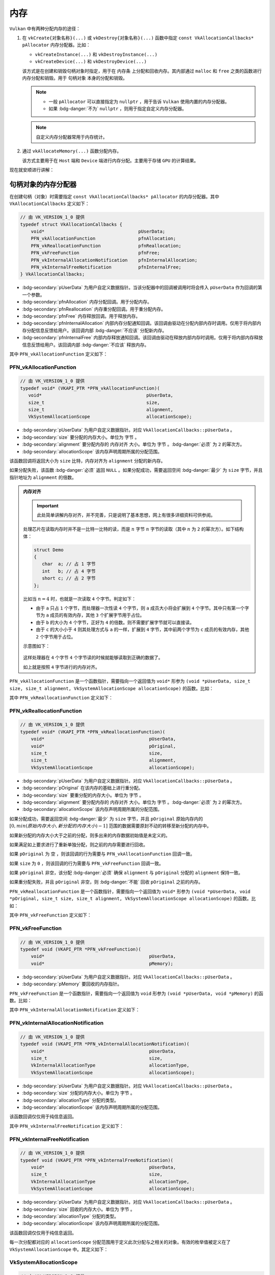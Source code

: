 内存
============

.. dropdown:: 更新记录
   :color: muted
   :icon: history

   * 2024/1/2 增加该文档。
   * 2024/2/17 更新该文档。
   * 2024/2/17 增加 ``句柄对象的内存分配器`` 章节。
   * 2024/2/17 增加 ``PFN_vkAllocationFunction`` 章节。
   * 2024/2/17 增加 ``PFN_vkReallocationFunction`` 章节。
   * 2024/2/21 更新 ``PFN_vkAllocationFunction`` 章节。
   * 2024/2/21 更新 ``PFN_vkReallocationFunction`` 章节。
   * 2024/2/21 增加 ``PFN_vkInternalAllocationNotification`` 章节。
   * 2024/2/21 增加 ``PFN_vkInternalFreeNotification`` 章节。
   * 2024/2/21 增加 ``VkSystemAllocationScope`` 章节。
   * 2024/2/21 增加 ``VkInternalAllocationType`` 章节。
   * 2024/2/21 增加 ``示例`` 章节。
   * 2024/2/27 增加 ``设备内存`` 章节。
   * 2024/2/27 增加 ``vkGetPhysicalDeviceMemoryProperties`` 章节。
   * 2024/3/3 更新 ``vkGetPhysicalDeviceMemoryProperties`` 章节。
   * 2024/3/3 增加 ``VkPhysicalDeviceMemoryProperties`` 章节。
   * 2024/3/3 增加 ``VkMemoryHeap`` 章节。
   * 2024/3/3 增加 ``VkMemoryType`` 章节。
   * 2024/3/3 更新 ``设备内存`` 章节。

``Vulkan`` 中有两种分配内存的途径：

1. 在 ``vkCreate{对象名称}(...)`` 或 ``vkDestroy{对象名称}(...)`` 函数中指定 ``const VkAllocationCallbacks* pAllocator`` 内存分配器。比如：

   * ``vkCreateInstance(...)`` 和 ``vkDestroyInstance(...)``
   * ``vkCreateDevice(...)`` 和 ``vkDestroyDevice(...)``

   该方式是在创建和销毁句柄对象时指定，用于在 ``内存条`` 上分配和回收内存。其内部通过 ``malloc`` 和 ``free`` 之类的函数进行内存分配和销毁。用于 ``句柄对象`` 本身的分配和销毁。

   .. note::

      * 一般 ``pAllocator`` 可以直接指定为 ``nullptr`` ，用于告诉 ``Vulkan`` 使用内置的内存分配器。
      * 如果 :bdg-danger:`不为` ``nullptr`` ，则用于指定自定义内存分配器。

   .. note::

      自定义内存分配器常用于内存统计。


2. 通过 ``vkAllocateMemory(...)`` 函数分配内存。

   该方式主要用于在 ``Host`` 端和 ``Device`` 端进行内存分配。主要用于存储 ``GPU`` 的计算结果。

现在就安顺进行讲解：

句柄对象的内存分配器
#########################

在创建句柄（对象）时需要指定 ``const VkAllocationCallbacks* pAllocator`` 的内存分配器。其中 ``VkAllocationCallbacks`` 定义如下：

.. code:: c++

   // 由 VK_VERSION_1_0 提供
   typedef struct VkAllocationCallbacks {
       void*                                   pUserData;
       PFN_vkAllocationFunction                pfnAllocation;
       PFN_vkReallocationFunction              pfnReallocation;
       PFN_vkFreeFunction                      pfnFree;
       PFN_vkInternalAllocationNotification    pfnInternalAllocation;
       PFN_vkInternalFreeNotification          pfnInternalFree;
   } VkAllocationCallbacks;

* :bdg-secondary:`pUserData` 为用户自定义数据指针。当该分配器中的回调被调用时将会传入 ``pUserData`` 作为回调的第一个参数。
* :bdg-secondary:`pfnAllocation` 内存分配回调。用于分配内存。
* :bdg-secondary:`pfnReallocation` 内存重分配回调。用于重分配内存。
* :bdg-secondary:`pfnFree` 内存释放回调。用于释放内存。
* :bdg-secondary:`pfnInternalAllocation` 内部内存分配通知回调。该回调由驱动在分配内部内存时调用。仅用于将内部内存分配信息反馈给用户。该回调内部 :bdg-danger:`不应该` 分配新内存。
* :bdg-secondary:`pfnInternalFree` 内部内存释放通知回调。该回调由驱动在释放内部内存时调用。仅用于将内部内存释放信息反馈给用户。该回调内部 :bdg-danger:`不应该` 释放内存。

其中 ``PFN_vkAllocationFunction`` 定义如下：

PFN_vkAllocationFunction
****************************

.. code:: c++

   // 由 VK_VERSION_1_0 提供
   typedef void* (VKAPI_PTR *PFN_vkAllocationFunction)(
      void*                                       pUserData,
      size_t                                      size,
      size_t                                      alignment,
      VkSystemAllocationScope                     allocationScope);

* :bdg-secondary:`pUserData` 为用户自定义数据指针。对应 ``VkAllocationCallbacks::pUserData`` 。
* :bdg-secondary:`size` 要分配的内存大小。单位为 ``字节`` 。
* :bdg-secondary:`alignment` 要分配内存的 ``内存对齐`` 大小。单位为 ``字节`` 。:bdg-danger:`必须` 为 ``2`` 的幂次方。
* :bdg-secondary:`allocationScope` 该内存声明周期所属的分配范围。

该函数回调将返回大小为 ``size`` 比特，内存对齐为 ``alignment`` 分配的新内存。

如果分配失败，该函数 :bdg-danger:`必须` 返回 ``NULL`` 。如果分配成功，需要返回空间 :bdg-danger:`最少` 为 ``size`` 字节，并且指针地址为 ``alignment`` 的倍数。

.. admonition:: 内存对齐
   :class: note

   .. important:: 此处简单讲解内存对齐，并不完善，只是说明了基本思想，网上有很多详细资料可供参阅。

   处理芯片在读取内存时并不是一比特一比特的读，而是 :math:`n` 字节 :math:`n` 字节的读取（其中 :math:`n` 为 ``2`` 的幂次方）。如下结构体：

   .. code:: c++

      struct Demo
      {
         char  a; // 占 1 字节
         int   b; // 占 4 字节
         short c; // 占 2 字节
      };

   比如当 :math:`n = 4` 时，也就是一次读取 ``4`` 个字节。判定如下：

   * 由于 ``a`` 只占 ``1`` 个字节，而处理器一次性读 ``4`` 个字节，则 ``a`` 成员大小将会扩展到 ``4`` 个字节。其中只有第一个字节为 ``a`` 成员的有效内存，其他 ``3`` 个扩展字节用于占位。
   * 由于 ``b`` 的大小为 ``4`` 个字节，正好为 ``4`` 的倍数。则不需要扩展字节就可以直接读。
   * 由于 ``c`` 的大小小于 ``4`` 则其处理方式与 ``a`` 的一样，扩展到 ``4`` 字节，其中前两个字节为 ``c`` 成员的有效内存，其他 ``2`` 个字节用于占位。

   示意图如下：

   .. figure:: ./_static/aligment_struct.png

   这样处理器在 ``4`` 个字节 ``4`` 个字节读的时候就能够读取到正确的数据了。
   
   如上就是按照 ``4`` 字节进行的内存对齐。

``PFN_vkAllocationFunction`` 是一个函数指针，需要指向一个返回值为 ``void*`` 形参为 ``(void *pUserData, size_t size, size_t alignment, VkSystemAllocationScope allocationScope)`` 的函数。比如：

.. tab-set::

    .. tab-item:: C++ 17

      .. code:: c++

         #include <cstdlib>

         void *VKAPI_PTR Allocation(void *pUserData, size_t size, size_t alignment, VkSystemAllocationScope allocationScope)
         {
            return aligned_alloc(alignment, size);
         }

         PFN_vkAllocationFunction pfn_allocation = &Allocation;

    .. tab-item:: Windows

      .. code:: c++

         #include <malloc.h>

         void *VKAPI_PTR Allocation(void *pUserData, size_t size, size_t alignment, VkSystemAllocationScope allocationScope)
         {
            return _aligned_malloc(size, alignment);
         }

         PFN_vkAllocationFunction pfn_allocation = &Allocation;

    .. tab-item:: Linux

      .. code:: c++

         #include <malloc.h>

         void *VKAPI_PTR Allocation(void *pUserData, size_t size, size_t alignment, VkSystemAllocationScope allocationScope)
         {
            return memalign(alignment, size);
         }

         PFN_vkAllocationFunction pfn_allocation = &Allocation;

其中 ``PFN_vkReallocationFunction`` 定义如下：

PFN_vkReallocationFunction
****************************

.. code:: c++

   // 由 VK_VERSION_1_0 提供
   typedef void* (VKAPI_PTR *PFN_vkReallocationFunction)(
       void*                                       pUserData,
       void*                                       pOriginal,
       size_t                                      size,
       size_t                                      alignment,
       VkSystemAllocationScope                     allocationScope);

* :bdg-secondary:`pUserData` 为用户自定义数据指针。对应 ``VkAllocationCallbacks::pUserData`` 。
* :bdg-secondary:`pOriginal` 在该内存的基础上进行重分配。
* :bdg-secondary:`size` 要重分配的内存大小。单位为 ``字节`` 。
* :bdg-secondary:`alignment` 要分配内存的 ``内存对齐`` 大小。单位为 ``字节`` 。:bdg-danger:`必须` 为 ``2`` 的幂次方。
* :bdg-secondary:`allocationScope` 该内存声明周期所属的分配范围。

.. 该回调将返回在 ``pOriginal`` 内存的基础上进行重分配，并将新分配的内存结果返回。

如果分配成功，需要返回空间 :bdg-danger:`最少` 为 ``size`` 字节，并且 ``pOriginal`` 原始内存内的 :math:`[0, min(原始内存大小, 新分配的内存大小)-1]` 范围的数据需要原封不动的转移至新分配的内存中。

如果新分配的内存大小大于之前的分配，则多出来的内存数据初始值是未定义的。

如果满足如上要求进行了重新单独分配，则之前的内存需要进行回收。

如果 ``pOriginal`` 为 ``空`` ，则该回调的行为需要与 ``PFN_vkAllocationFunction`` 回调一致。

如果 ``size`` 为 ``0`` ，则该回调的行为需要与 ``PFN_vkFreeFunction`` 回调一致。

如果 ``pOriginal`` 非空，该分配 :bdg-danger:`必须` 确保 ``alignment`` 与 ``pOriginal`` 分配的 ``alignment`` 保持一致。

如果重分配失败，并且 ``pOriginal`` 非空，则 :bdg-danger:`不能` 回收 ``pOriginal`` 之前的内存。

``PFN_vkReallocationFunction`` 是一个函数指针，需要指向一个返回值为 ``void*`` 形参为 ``(void *pUserData, void *pOriginal, size_t size, size_t alignment, VkSystemAllocationScope allocationScope)`` 的函数。比如：

.. tab-set::

    .. tab-item:: Windows

      .. code:: c++

         #include <malloc.h>

         void *VKAPI_PTR Reallocate(void *pUserData, void *pOriginal, size_t size, size_t alignment, VkSystemAllocationScope allocationScope)
         {
            return _aligned_realloc(pOriginal, size, alignment);
         }

         PFN_vkReallocationFunction pfn_reallocation = &Reallocate;

    .. tab-item:: Linux

      .. code:: c++

         #include <malloc.h>

         void *VKAPI_PTR Reallocate(void *pUserData, void *pOriginal, size_t size, size_t alignment, VkSystemAllocationScope allocationScope)
         {
            void* new_memory = memalign(alignment, size);
            if(new_memory)
            {
               memcpy(new_memory, pOriginal, min(malloc_usable_size(pOriginal), size));
               free(pOriginal);
               return new_memory;
            }

            return nullptr;
            //return realloc(pOriginal, size); // 此处使用 realloc(...) 进行重分配可能会有问题，Linux 上没有 _aligned_realloc(...) 函数需要自己实现。
         }

         PFN_vkReallocationFunction pfn_reallocation = &Reallocate;

其中 ``PFN_vkFreeFunction`` 定义如下：

PFN_vkFreeFunction
****************************

.. code:: c++

   // 由 VK_VERSION_1_0 提供
   typedef void (VKAPI_PTR *PFN_vkFreeFunction)(
       void*                                       pUserData,
       void*                                       pMemory);

* :bdg-secondary:`pUserData` 为用户自定义数据指针。对应 ``VkAllocationCallbacks::pUserData`` 。
* :bdg-secondary:`pMemory` 要回收的内存指针。

``PFN_vkFreeFunction`` 是一个函数指针，需要指向一个返回值为 ``void`` 形参为 ``(void *pUserData, void *pMemory)`` 的函数。比如：

.. tab-set::

    .. tab-item:: Windows

      .. code:: c++

         #include <malloc.h>

         void *VKAPI_PTR Free(void *pUserData, void *pMemory)
         {
            return _aligned_free(pMemory);
         }

         PFN_vkFreeFunction pfn_free = &Free;

    .. tab-item:: Linux

      .. code:: c++

         #include <malloc.h>

         void *VKAPI_PTR Free(void *pUserData, void *pMemory)
         {
            return free(pOriginal, size);
         }

         PFN_vkFreeFunction pfn_free = &Free;

其中 ``PFN_vkInternalAllocationNotification`` 定义如下：

PFN_vkInternalAllocationNotification
***************************************

.. code:: c++

   // 由 VK_VERSION_1_0 提供
   typedef void (VKAPI_PTR *PFN_vkInternalAllocationNotification)(
       void*                                       pUserData,
       size_t                                      size,
       VkInternalAllocationType                    allocationType,
       VkSystemAllocationScope                     allocationScope);

* :bdg-secondary:`pUserData` 为用户自定义数据指针。对应 ``VkAllocationCallbacks::pUserData`` 。
* :bdg-secondary:`size` 分配的内存大小。单位为 ``字节`` 。
* :bdg-secondary:`allocationType` 分配的类型。
* :bdg-secondary:`allocationScope` 该内存声明周期所属的分配范围。

该函数回调仅仅用于纯信息返回。

其中 ``PFN_vkInternalFreeNotification`` 定义如下：

PFN_vkInternalFreeNotification
***************************************

.. code:: c++

   // 由 VK_VERSION_1_0 提供
   typedef void (VKAPI_PTR *PFN_vkInternalFreeNotification)(
       void*                                       pUserData,
       size_t                                      size,
       VkInternalAllocationType                    allocationType,
       VkSystemAllocationScope                     allocationScope);

* :bdg-secondary:`pUserData` 为用户自定义数据指针。对应 ``VkAllocationCallbacks::pUserData`` 。
* :bdg-secondary:`size` 回收的内存大小。单位为 ``字节`` 。
* :bdg-secondary:`allocationType` 分配的类型。
* :bdg-secondary:`allocationScope` 该内存声明周期所属的分配范围。

该函数回调仅仅用于纯信息返回。

每一次分配都对应的 ``allocationScope`` 分配范围用于定义此次分配与之相关的对象。有效的枚举值被定义在了 ``VkSystemAllocationScope`` 中。其定义如下：

VkSystemAllocationScope
***************************************

.. code:: c++

   // 由 VK_VERSION_1_0 提供
   typedef enum VkSystemAllocationScope {
       VK_SYSTEM_ALLOCATION_SCOPE_COMMAND = 0,
       VK_SYSTEM_ALLOCATION_SCOPE_OBJECT = 1,
       VK_SYSTEM_ALLOCATION_SCOPE_CACHE = 2,
       VK_SYSTEM_ALLOCATION_SCOPE_DEVICE = 3,
       VK_SYSTEM_ALLOCATION_SCOPE_INSTANCE = 4,
   } VkSystemAllocationScope;

* :bdg-secondary:`VK_SYSTEM_ALLOCATION_SCOPE_COMMAND` 表示此次分配作用于 ``Vulkan`` 指令。
* :bdg-secondary:`VK_SYSTEM_ALLOCATION_SCOPE_OBJECT` 表示此次分配作用于 ``Vulkan`` 对象创建或使用。
* :bdg-secondary:`VK_SYSTEM_ALLOCATION_SCOPE_CACHE` 表示此次分配作用于 ``VkPipelineCache`` 或者 ``VkValidationCacheEXT `` 对象。
* :bdg-secondary:`VK_SYSTEM_ALLOCATION_SCOPE_DEVICE` 表示此次分配作用于 ``Vulkan`` 的设备。
* :bdg-secondary:`VK_SYSTEM_ALLOCATION_SCOPE_INSTANCE` 表示此次分配作用于 ``Vulkan`` 的实例。

其中作为 ``pfnInternalAllocation`` 和 ``pfnInternalFree`` 回调函数形参的 ``allocationType`` 有效的枚举值被定义在了 ``VkInternalAllocationType`` 中。其定义如下：

VkInternalAllocationType
***************************************

.. code:: c++

   // 由 VK_VERSION_1_0 提供
   typedef enum VkInternalAllocationType {
       VK_INTERNAL_ALLOCATION_TYPE_EXECUTABLE = 0,
   } VkInternalAllocationType;

* :bdg-secondary:`VK_INTERNAL_ALLOCATION_TYPE_EXECUTABLE` 表示此次分配作用于 ``Host`` 端程序。

示例
*******

这里给出 ``Windows`` 平台代码示例， ``Linux`` 平台类似。

.. code:: c++

   #include <malloc.h>

   size_t memory_in_use = 0; // 统计内存使用大小

   void *VKAPI_PTR Allocation(void *pUserData, size_t size, size_t alignment, VkSystemAllocationScope allocationScope)
   {
      memory_in_use += size;
      return _aligned_malloc(size, alignment);
   }

   void *VKAPI_PTR Reallocate(void *pUserData, void *pOriginal, size_t size, size_t alignment, VkSystemAllocationScope allocationScope)
   {
      memory_in_use -= _msize(pOriginal);
      memory_in_use += size;
      return _aligned_realloc(pOriginal, size, alignment);
   }

   void *VKAPI_PTR Free(void *pUserData, void *pMemory)
   {
      memory_in_use -= _msize(pMemory);
      return _aligned_free(pMemory);
   }

   void VKAPI_PTR InternalAllocationNotification(void* pUserData, size_t size, VkInternalAllocationType allocationType, VkSystemAllocationScope allocationScope)
   {
   }

   void VKAPI_PTR InternalFreeNotification(void* pUserData, size_t size, VkInternalAllocationType allocationType, VkSystemAllocationScope allocationScope)
   {
   }

   VkAllocationCallbacks GetVkAllocationCallbacks(void* pUserData)
   {
      VkAllocationCallbacks vk_allocation_callbacks = {};
      vk_allocation_callbacks.pUserData = pUserData;
      vk_allocation_callbacks.pfnAllocation = &Allocation;
      vk_allocation_callbacks.pfnReallocation = &Reallocate;
      vk_allocation_callbacks.pfnFree = &Free;
      vk_allocation_callbacks.pfnInternalAllocation = &InternalAllocationNotification;
      vk_allocation_callbacks.pfnInternalFree = &InternalFreeNotification;

      return vk_allocation_callbacks;
   }

   VkInstanceCreateInfo instance_create_info = 之前填写的创建信息;

   VkAllocationCallbacks allocation_callbacks = GetVkAllocationCallbacks(nullptr);

   VkInstance instance = VK_NULL_HANDLE;

   VkResult result = vkCreateInstance(&instance_create_info, &allocation_callbacks, &instance);
   if (result != VK_SUCCESS)
   {
      throw std::runtime_error("VkInstance 创建失败");
   }

   // 缤纷绚丽的 Vulkan 程序 ...

   vkDestroyInstance(instance, &allocation_callbacks);

设备内存
#########################

``Vulkan`` 标准规定了两种设备内存：

1. :bdg-secondary:`Host 端内存` 一般表示主板内存条上的内存。
2. :bdg-secondary:`Device 端内存` 一般表示 ``GPU`` 设备内部使用的内存。

这些设备内存根据不同特性又分为两种类型：

1. :bdg-secondary:`Host 端内存，但可被 Device 端访问` 这类内存的前提是在主板的内存条上，并且这部分内存可被 ``GPU`` 访问。
2. :bdg-secondary:`Device 端独占内存` ``GPU`` 设备自身携带的专有内存。数据在该内存中将会有更高的性能。

其示意图如下：

.. figure:: ./_static/device_memory_struct.png

   Vulkan 设备内存示意图

.. important::

   不管内存是内存条上的还是物理设备上的，只要能被 ``Vulkan`` 识别并使用的内存都叫做 ``设备内存`` 。

由于 ``Vulkan`` 支持多种类型的内存，所以需要先通过 ``vkGetPhysicalDeviceMemoryProperties(...)`` 获取支持的内存信息。其定义如下：

vkGetPhysicalDeviceMemoryProperties
**************************************

.. code:: c++

   // 由 VK_VERSION_1_0 提供
   void vkGetPhysicalDeviceMemoryProperties(
       VkPhysicalDevice                            physicalDevice,
       VkPhysicalDeviceMemoryProperties*           pMemoryProperties);

* :bdg-secondary:`physicalDevice` 要获取设备内存所对应的物理设备。
* :bdg-secondary:`pMemoryProperties` 返回设备内存信息。

其中 ``pMemoryProperties`` 将会写入 ``physicalDevice`` 所对应设备的所有可访问内存信息，有关 ``VkPhysicalDeviceMemoryProperties`` 定义如下：

VkPhysicalDeviceMemoryProperties
**************************************

.. code:: c++

   // 由 VK_VERSION_1_0 提供
   typedef struct VkPhysicalDeviceMemoryProperties {
       uint32_t        memoryTypeCount;
       VkMemoryType    memoryTypes[VK_MAX_MEMORY_TYPES];
       uint32_t        memoryHeapCount;
       VkMemoryHeap    memoryHeaps[VK_MAX_MEMORY_HEAPS];
   } VkPhysicalDeviceMemoryProperties;

* :bdg-secondary:`memoryTypeCount` 支持的内存类型数量。
* :bdg-secondary:`memoryTypes` 有效元素个数为 ``memoryTypeCount`` 的内存类型信息数组。
* :bdg-secondary:`memoryHeapCount` 支持的内存堆数量。
* :bdg-secondary:`memoryHeaps` 有效元素个数为 ``memoryHeapCount`` 的内存堆信息数组。

.. admonition:: VK_MAX_MEMORY_TYPES 和 VK_MAX_MEMORY_HEAPS
   :class: note

   .. code:: c++

      #define VK_MAX_MEMORY_TYPES 32U
      #define VK_MAX_MEMORY_HEAPS 16U

.. admonition:: 内存堆
   :class: note

   所谓 ``堆`` 其实就是一大块连续的容器，当分配内存时，操作系统会尝试从一大块容器中分配连续并且大小合适的小容器返回给用户，之后用户就可以使用这部分容器读写数据了。

在 ``Vulkan`` 中我们知道内存堆可分为两种：

* :bdg-secondary:`Host 端`
* :bdg-secondary:`Device 端`

其中 ``memoryHeaps`` 中就是用于获取具体内存堆是哪一种。其中 ``VkMemoryHeap`` 定义如下：

..
   并且每一个堆自身拥有一些列属性，用于定义堆上内存对应的内存类型，这些内存类型信息存储在 ``memoryTypes`` 中。示意图如下：

   .. figure:: ./_static/device_memory_struct.png

      Vulkan 设备内存示意图

VkMemoryHeap
**************************************

.. code:: c++

   // 由 VK_VERSION_1_0 提供
   typedef struct VkMemoryHeap {
       VkDeviceSize         size;
       VkMemoryHeapFlags    flags;
   } VkMemoryHeap;

* :bdg-secondary:`size` 该堆大小。单位为字节。
* :bdg-secondary:`flags` 该堆类型标志位。

其中 ``flags`` 就是用于指示该堆的类型。其有效值定义于 ``VkMemoryHeapFlagBits`` 中，如下：

VkMemoryHeapFlagBits
----------------------

.. code:: c++

   // Provided by VK_VERSION_1_0
   typedef enum VkMemoryHeapFlagBits {
       VK_MEMORY_HEAP_DEVICE_LOCAL_BIT = 0x00000001,
   } VkMemoryHeapFlagBits;

* :bdg-secondary:`VK_MEMORY_HEAP_DEVICE_LOCAL_BIT` 该堆为设备端独占内存。

.. note::

   有时 ``VkMemoryHeap::flags`` 为 ``0`` ，该值并没有定义于 ``VkMemoryHeapFlagBits`` 中。此时一般认为该内存堆为 ``Host`` 端内存。

如下，为一种可能的设备内存堆获取到的结果：

.. figure:: ./_static/memory_heaps.png

   设备内存堆示意图

其中每个堆自身可以包含一到多个类型的内存，堆上的内存类型信息被定义在 ``memoryTypes`` 中，其 ``VkMemoryType`` 定义如下：

VkMemoryType
**************************************

.. code:: c++

   // 由 VK_VERSION_1_0 提供
   typedef struct VkMemoryType {
       VkMemoryPropertyFlags    propertyFlags;
       uint32_t                 heapIndex;
   } VkMemoryType;

* :bdg-secondary:`propertyFlags` 内存类型标志位。
* :bdg-secondary:`heapIndex` 对应的 ``memoryHeaps`` 堆索引。